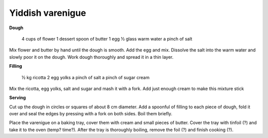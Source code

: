 Yiddish varenigue
=================

**Dough**

  4 cups of flower
  1 dessert spoon of butter
  1 egg
  ½ glass warm water
  a pinch of salt

Mix flower and butter by hand until the dough is smooth. Add the egg and mix. Dissolve the salt into the warm water and slowly poor it on the dough. Work dough thoroughly and spread it in a thin layer.

**Filling**

  ½ kg ricotta
  2 egg yolks
  a pinch of salt
  a pinch of sugar
  cream

Mix the ricotta, egg yolks, salt and sugar and mash it with a fork. Add just enough cream to make this mixture stick

**Serving**

Cut up the dough in circles or squares of about 8 cm diameter. Add a spoonful of filling to each piece of dough, fold it over and seal the edges by pressing with a fork on both sides. Boil them briefly.

Place the varenigue on a baking tray, cover them with cream and small pieces of butter. Cover the tray with tinfoil (?) and take it to the oven (temp? time?). After the tray is thoroughly boiling, remove the foil (?) and finish cooking (?).
